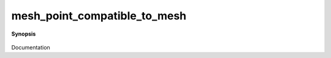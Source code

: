 ..
   Generated automatically by cpp2rst

.. highlight:: c
.. role:: red
.. role:: green
.. role:: param
.. role:: cppbrief


.. _mesh_point_compatible_to_mesh:

mesh_point_compatible_to_mesh
=============================


**Synopsis**

 .. rst-class:: cppsynopsis

    1. | :cppbrief:`check if mesh_point mp is compatible with mesh m. Intented for debug mode only.`
       | :green:`template<typename MP, typename T>`
       | bool :red:`mesh_point_compatible_to_mesh` (MP const & :param:`mp`, :ref:`gf_mesh\<T\> <triqs__gfs__gf_mesh>` const & :param:`m`)

    2. | :cppbrief:`special case for imtime : do not check the statistic !`
       | :green:`template<typename MP>`
       | bool :red:`mesh_point_compatible_to_mesh` (MP const & :param:`mp`, :ref:`gf_mesh\<imtime\> <triqs__gfs__gf_meshLTimtimeGT>` const & :param:`m`)

Documentation